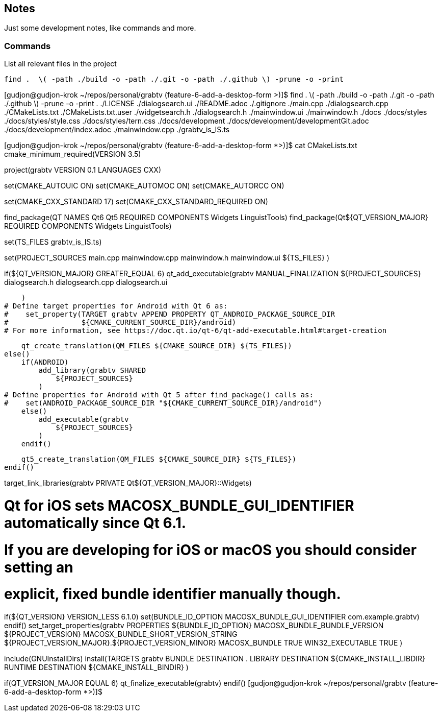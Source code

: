 == Notes

Just some development notes, like commands and more.


=== Commands


.List all relevant files in the project
[source,bash]
find .  \( -path ./build -o -path ./.git -o -path ./.github \) -prune -o -print


[gudjon@gudjon-krok ~/repos/personal/grabtv (feature-6-add-a-desktop-form >)]$ find .  \( -path ./build -o -path ./.git -o -path ./.github \) -prune -o -print
.
./LICENSE
./dialogsearch.ui
./README.adoc
./.gitignore
./main.cpp
./dialogsearch.cpp
./CMakeLists.txt
./CMakeLists.txt.user
./widgetsearch.h
./dialogsearch.h
./mainwindow.ui
./mainwindow.h
./docs
./docs/styles
./docs/styles/style.css
./docs/styles/tern.css
./docs/development
./docs/development/developmentGit.adoc
./docs/development/index.adoc
./mainwindow.cpp
./grabtv_is_IS.ts


[gudjon@gudjon-krok ~/repos/personal/grabtv (feature-6-add-a-desktop-form *>)]$ cat CMakeLists.txt
cmake_minimum_required(VERSION 3.5)

project(grabtv VERSION 0.1 LANGUAGES CXX)

set(CMAKE_AUTOUIC ON)
set(CMAKE_AUTOMOC ON)
set(CMAKE_AUTORCC ON)

set(CMAKE_CXX_STANDARD 17)
set(CMAKE_CXX_STANDARD_REQUIRED ON)

find_package(QT NAMES Qt6 Qt5 REQUIRED COMPONENTS Widgets LinguistTools)
find_package(Qt${QT_VERSION_MAJOR} REQUIRED COMPONENTS Widgets LinguistTools)

set(TS_FILES grabtv_is_IS.ts)

set(PROJECT_SOURCES
        main.cpp
        mainwindow.cpp
        mainwindow.h
        mainwindow.ui
        ${TS_FILES}
)

if(${QT_VERSION_MAJOR} GREATER_EQUAL 6)
    qt_add_executable(grabtv
        MANUAL_FINALIZATION
        ${PROJECT_SOURCES}
        dialogsearch.h dialogsearch.cpp dialogsearch.ui

    )
# Define target properties for Android with Qt 6 as:
#    set_property(TARGET grabtv APPEND PROPERTY QT_ANDROID_PACKAGE_SOURCE_DIR
#                 ${CMAKE_CURRENT_SOURCE_DIR}/android)
# For more information, see https://doc.qt.io/qt-6/qt-add-executable.html#target-creation

    qt_create_translation(QM_FILES ${CMAKE_SOURCE_DIR} ${TS_FILES})
else()
    if(ANDROID)
        add_library(grabtv SHARED
            ${PROJECT_SOURCES}
        )
# Define properties for Android with Qt 5 after find_package() calls as:
#    set(ANDROID_PACKAGE_SOURCE_DIR "${CMAKE_CURRENT_SOURCE_DIR}/android")
    else()
        add_executable(grabtv
            ${PROJECT_SOURCES}
        )
    endif()

    qt5_create_translation(QM_FILES ${CMAKE_SOURCE_DIR} ${TS_FILES})
endif()

target_link_libraries(grabtv PRIVATE Qt${QT_VERSION_MAJOR}::Widgets)

# Qt for iOS sets MACOSX_BUNDLE_GUI_IDENTIFIER automatically since Qt 6.1.
# If you are developing for iOS or macOS you should consider setting an
# explicit, fixed bundle identifier manually though.
if(${QT_VERSION} VERSION_LESS 6.1.0)
  set(BUNDLE_ID_OPTION MACOSX_BUNDLE_GUI_IDENTIFIER com.example.grabtv)
endif()
set_target_properties(grabtv PROPERTIES
    ${BUNDLE_ID_OPTION}
    MACOSX_BUNDLE_BUNDLE_VERSION ${PROJECT_VERSION}
    MACOSX_BUNDLE_SHORT_VERSION_STRING ${PROJECT_VERSION_MAJOR}.${PROJECT_VERSION_MINOR}
    MACOSX_BUNDLE TRUE
    WIN32_EXECUTABLE TRUE
)

include(GNUInstallDirs)
install(TARGETS grabtv
    BUNDLE DESTINATION .
    LIBRARY DESTINATION ${CMAKE_INSTALL_LIBDIR}
    RUNTIME DESTINATION ${CMAKE_INSTALL_BINDIR}
)

if(QT_VERSION_MAJOR EQUAL 6)
    qt_finalize_executable(grabtv)
endif()
[gudjon@gudjon-krok ~/repos/personal/grabtv (feature-6-add-a-desktop-form *>)]$ 